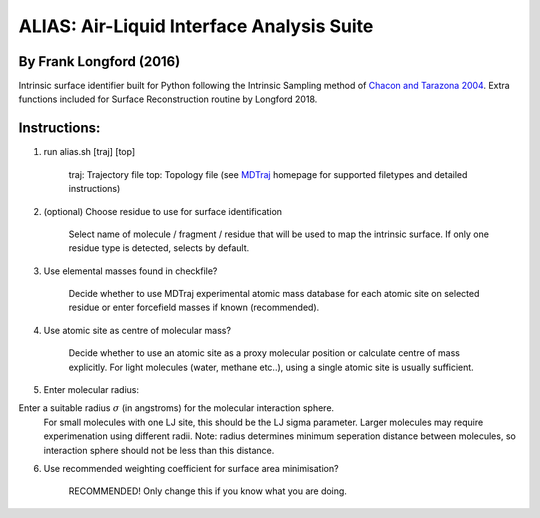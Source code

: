 ==========================================	
ALIAS: Air-Liquid Interface Analysis Suite
==========================================

By Frank Longford (2016)
----------------------

Intrinsic surface identifier built for Python following the Intrinsic Sampling method of `Chacon and Tarazona 2004`_.
Extra functions included for Surface Reconstruction routine by Longford 2018.

.. _Chacon and Tarazona 2004: https://journals.aps.org/prb/abstract/10.1103/PhysRevB.70.235407


Instructions:
-------------

1) run alias.sh [traj] [top]

	traj: 	Trajectory file
	top:	Topology file  
	(see MDTraj_ homepage for supported filetypes and detailed instructions)

.. _MDTraj: http://mdtraj.org/1.9.0/index.html

2) (optional) Choose residue to use for surface identification

	Select name of molecule / fragment / residue that will be used to map the intrinsic surface.
	If only one residue type is detected, selects by default.

3) Use elemental masses found in checkfile?

	Decide whether to use MDTraj experimental atomic mass database for each atomic site on selected residue or enter forcefield masses if known (recommended).

4) Use atomic site as centre of molecular mass?

	Decide whether to use an atomic site as a proxy molecular position or calculate centre of mass explicitly.
	For light molecules (water, methane etc..), using a single atomic site is usually sufficient.

5) Enter molecular radius:

Enter a suitable radius :math:`\sigma` (in angstroms) for the molecular interaction sphere.
	For small molecules with one LJ site, this should be the LJ sigma parameter.
	Larger molecules may require experimenation using different radii. 
	Note: radius determines minimum seperation distance between molecules, so interaction sphere should not be less than this distance.

6) Use recommended weighting coefficient for surface area minimisation?

	RECOMMENDED! Only change this if you know what you are doing.





